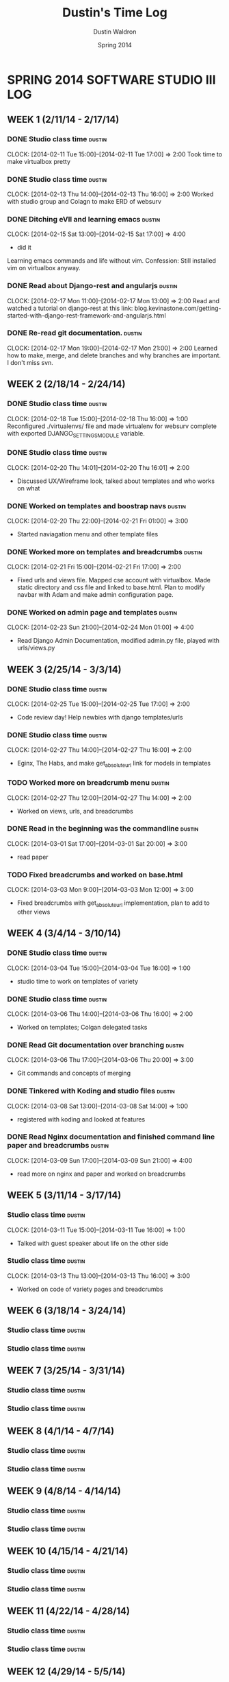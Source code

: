 #+TITLE: Dustin's Time Log
#+AUTHOR: Dustin Waldron
#+DATE: Spring 2014
#+STARTUP: content indent logdrawer lognoteclock-out lognotedone

* SPRING 2014 SOFTWARE STUDIO III LOG
** WEEK 1 (2/11/14 - 2/17/14)
*** DONE Studio class time                                           :dustin:
CLOCK: [2014-02-11 Tue 15:00]--[2014-02-11 Tue 17:00] =>  2:00
Took time to make virtualbox pretty

*** DONE Studio class time                                           :dustin:
CLOCK: [2014-02-13 Thu 14:00]--[2014-02-13 Thu 16:00] =>  2:00
Worked with studio group and Colagn to make ERD of websurv

*** DONE Ditching eVIl and learning emacs                            :dustin:
CLOCK: [2014-02-15 Sat 13:00]--[2014-02-15 Sat 17:00] =>  4:00
- did it
Learning emacs commands and life without vim. Confession: Still installed vim 
on virtualbox anyway.

*** DONE Read about Django-rest and angularjs                        :dustin:
CLOCK: [2014-02-17 Mon 11:00]--[2014-02-17 Mon 13:00] =>  2:00
Read and watched a tutorial on django-rest at this link:
blog.kevinastone.com/getting-started-with-django-rest-framework-and-angularjs.html

*** DONE Re-read git documentation.                                  :dustin:
CLOCK: [2014-02-17 Mon 19:00]--[2014-02-17 Mon 21:00] =>  2:00
Learned how to make, merge, and delete branches
and why branches are important. I don't miss svn.


** WEEK 2 (2/18/14 - 2/24/14)
*** DONE Studio class time                                           :dustin:
CLOCK: [2014-02-18 Tue 15:00]--[2014-02-18 Thu 16:00] =>  1:00
Reconfigured ./virtualenvs/ file and made virtualenv 
for websurv complete with exported DJANGO_SETTINGS_MODULE
variable.
  
*** DONE Studio class time                                           :dustin:
CLOCK: [2014-02-20 Thu 14:01]--[2014-02-20 Thu 16:01] =>  2:00
- Discussed UX/Wireframe look, talked about templates and who works on what

*** DONE Worked on templates and boostrap navs                       :dustin:
CLOCK: [2014-02-20 Thu 22:00]--[2014-02-21 Fri 01:00] =>  3:00
- Started naviagation menu and other template files
 
*** DONE Worked more on templates and breadcrumbs                    :dustin:
CLOCK: [2014-02-21 Fri 15:00]--[2014-02-21 Fri 17:00] =>  2:00
- Fixed urls and views file. Mapped cse account with virtualbox. Made static directory and css file and linked to base.html. Plan to modify navbar
  with Adam and make admin configuration page.
  
*** DONE Worked on admin page and templates                          :dustin:
CLOCK: [2014-02-23 Sun 21:00]--[2014-02-24 Mon 01:00] =>  4:00
- Read Django Admin Documentation, modified admin.py file, played with urls/views.py


** WEEK 3 (2/25/14 - 3/3/14)
*** DONE Studio class time                                           :dustin:
CLOCK: [2014-02-25 Tue 15:00]--[2014-02-25 Tue 17:00] =>  2:00
- Code review day! Help newbies with django templates/urls

*** DONE Studio class time                                           :dustin:
CLOCK: [2014-02-27 Thu 14:00]--[2014-02-27 Thu 16:00] =>  2:00
- Eginx, The Habs, and make get_absolute_url link for models in templates

*** TODO Worked more on breadcrumb menu                              :dustin:
CLOCK: [2014-02-27 Thu 12:00]--[2014-02-27 Thu 14:00] =>  2:00
- Worked on views, urls, and breadcrumbs

*** DONE Read in the beginning was the commandline                   :dustin:
CLOCK: [2014-03-01 Sat 17:00]--[2014-03-01 Sat 20:00] =>  3:00
- read paper

*** TODO Fixed breadcrumbs and worked on base.html
CLOCK: [2014-03-03 Mon 9:00]--[2014-03-03 Mon 12:00] =>  3:00
- Fixed breadcrumbs with get_absolute_url implementation, plan to add to other views

** WEEK 4 (3/4/14 - 3/10/14)
*** DONE Studio class time                                           :dustin:
CLOCK: [2014-03-04 Tue 15:00]--[2014-03-04 Tue 16:00] =>  1:00
- studio time to work on templates of variety

*** DONE Studio class time                                           :dustin:
CLOCK: [2014-03-06 Thu 14:00]--[2014-03-06 Thu 16:00] =>  2:00
- Worked on templates; Colgan delegated tasks

*** DONE Read Git documentation over branching :dustin:
CLOCK: [2014-03-06 Thu 17:00]--[2014-03-06 Thu 20:00] =>  3:00
- Git commands and concepts of merging

*** DONE Tinkered with Koding and studio files :dustin:
CLOCK: [2014-03-08 Sat 13:00]--[2014-03-08 Sat 14:00] =>  1:00
- registered with koding and looked at features

*** DONE Read Nginx documentation and finished command line paper and breadcrumbs :dustin:
CLOCK: [2014-03-09 Sun 17:00]--[2014-03-09 Sun 21:00] =>  4:00
- read more on nginx and paper and worked on breadcrumbs

** WEEK 5 (3/11/14 - 3/17/14)
*** Studio class time :dustin:
CLOCK: [2014-03-11 Tue 15:00]--[2014-03-11 Tue 16:00] =>  1:00
- Talked with guest speaker about life on the other side

*** Studio class time :dustin:
CLOCK: [2014-03-13 Thu 13:00]--[2014-03-13 Thu 16:00] =>  3:00
- Worked on code of variety pages and breadcrumbs


** WEEK 6 (3/18/14 - 3/24/14)
*** Studio class time :dustin:

*** Studio class time :dustin:


** WEEK 7 (3/25/14 - 3/31/14)
*** Studio class time :dustin:

*** Studio class time :dustin:


** WEEK 8 (4/1/14 - 4/7/14)
*** Studio class time :dustin:

*** Studio class time :dustin:


** WEEK 9 (4/8/14 - 4/14/14) 
*** Studio class time :dustin:

*** Studio class time :dustin:


** WEEK 10 (4/15/14 - 4/21/14)
*** Studio class time :dustin:

*** Studio class time :dustin:


** WEEK 11 (4/22/14 - 4/28/14)
*** Studio class time :dustin:

*** Studio class time :dustin:


** WEEK 12 (4/29/14 - 5/5/14)
*** Studio class time :dustin:

*** Studio class time :dustin:


** WEEK 13 (5/6/14 - 5/12/14)
*** Studio class time :dustin:

*** Studio class time :dustin:



* CLOCKTABLE CHART
#+BEGIN: clocktable :maxlevel 3 :scope file
Clock summary at [2014-03-13 Thu 13:18]

| Headline                                        | Time    |       |      |
|-------------------------------------------------+---------+-------+------|
| *Total time*                                    | *51:00* |       |      |
|-------------------------------------------------+---------+-------+------|
| SPRING 2014 SOFTWARE STUDIO III LOG             | 51:00   |       |      |
| \__ WEEK 1 (2/11/14 - 2/17/14)                  |         | 12:00 |      |
| \_____ DONE Studio class time                   |         |       | 2:00 |
| \_____ DONE Studio class time                   |         |       | 2:00 |
| \_____ DONE Ditching eVIl and learning emacs    |         |       | 4:00 |
| \_____ DONE Read about Django-rest and...       |         |       | 2:00 |
| \_____ DONE Re-read git documentation.          |         |       | 2:00 |
| \__ WEEK 2 (2/18/14 - 2/24/14)                  |         | 12:00 |      |
| \_____ DONE Studio class time                   |         |       | 1:00 |
| \_____ DONE Studio class time                   |         |       | 2:00 |
| \_____ DONE Worked on templates and boostrap... |         |       | 3:00 |
| \_____ DONE Worked more on templates and...     |         |       | 2:00 |
| \_____ DONE Worked on admin page and templates  |         |       | 4:00 |
| \__ WEEK 3 (2/25/14 - 3/3/14)                   |         | 12:00 |      |
| \_____ DONE Studio class time                   |         |       | 2:00 |
| \_____ DONE Studio class time                   |         |       | 2:00 |
| \_____ TODO Worked more on breadcrumb menu      |         |       | 2:00 |
| \_____ DONE Read in the beginning was the...    |         |       | 3:00 |
| \_____ TODO Fixed breadcrumbs and worked on...  |         |       | 3:00 |
| \__ WEEK 4 (3/4/14 - 3/10/14)                   |         | 11:00 |      |
| \_____ DONE Studio class time                   |         |       | 1:00 |
| \_____ DONE Studio class time                   |         |       | 2:00 |
| \_____ DONE Read Git documentation over...      |         |       | 3:00 |
| \_____ DONE Tinkered with Koding and studio...  |         |       | 1:00 |
| \_____ DONE Read Nginx documentation and...     |         |       | 4:00 |
| \__ WEEK 5 (3/11/14 - 3/17/14)                  |         |  4:00 |      |
| \_____ Studio class time                        |         |       | 1:00 |
| \_____ Studio class time                        |         |       | 3:00 |
#+END:

